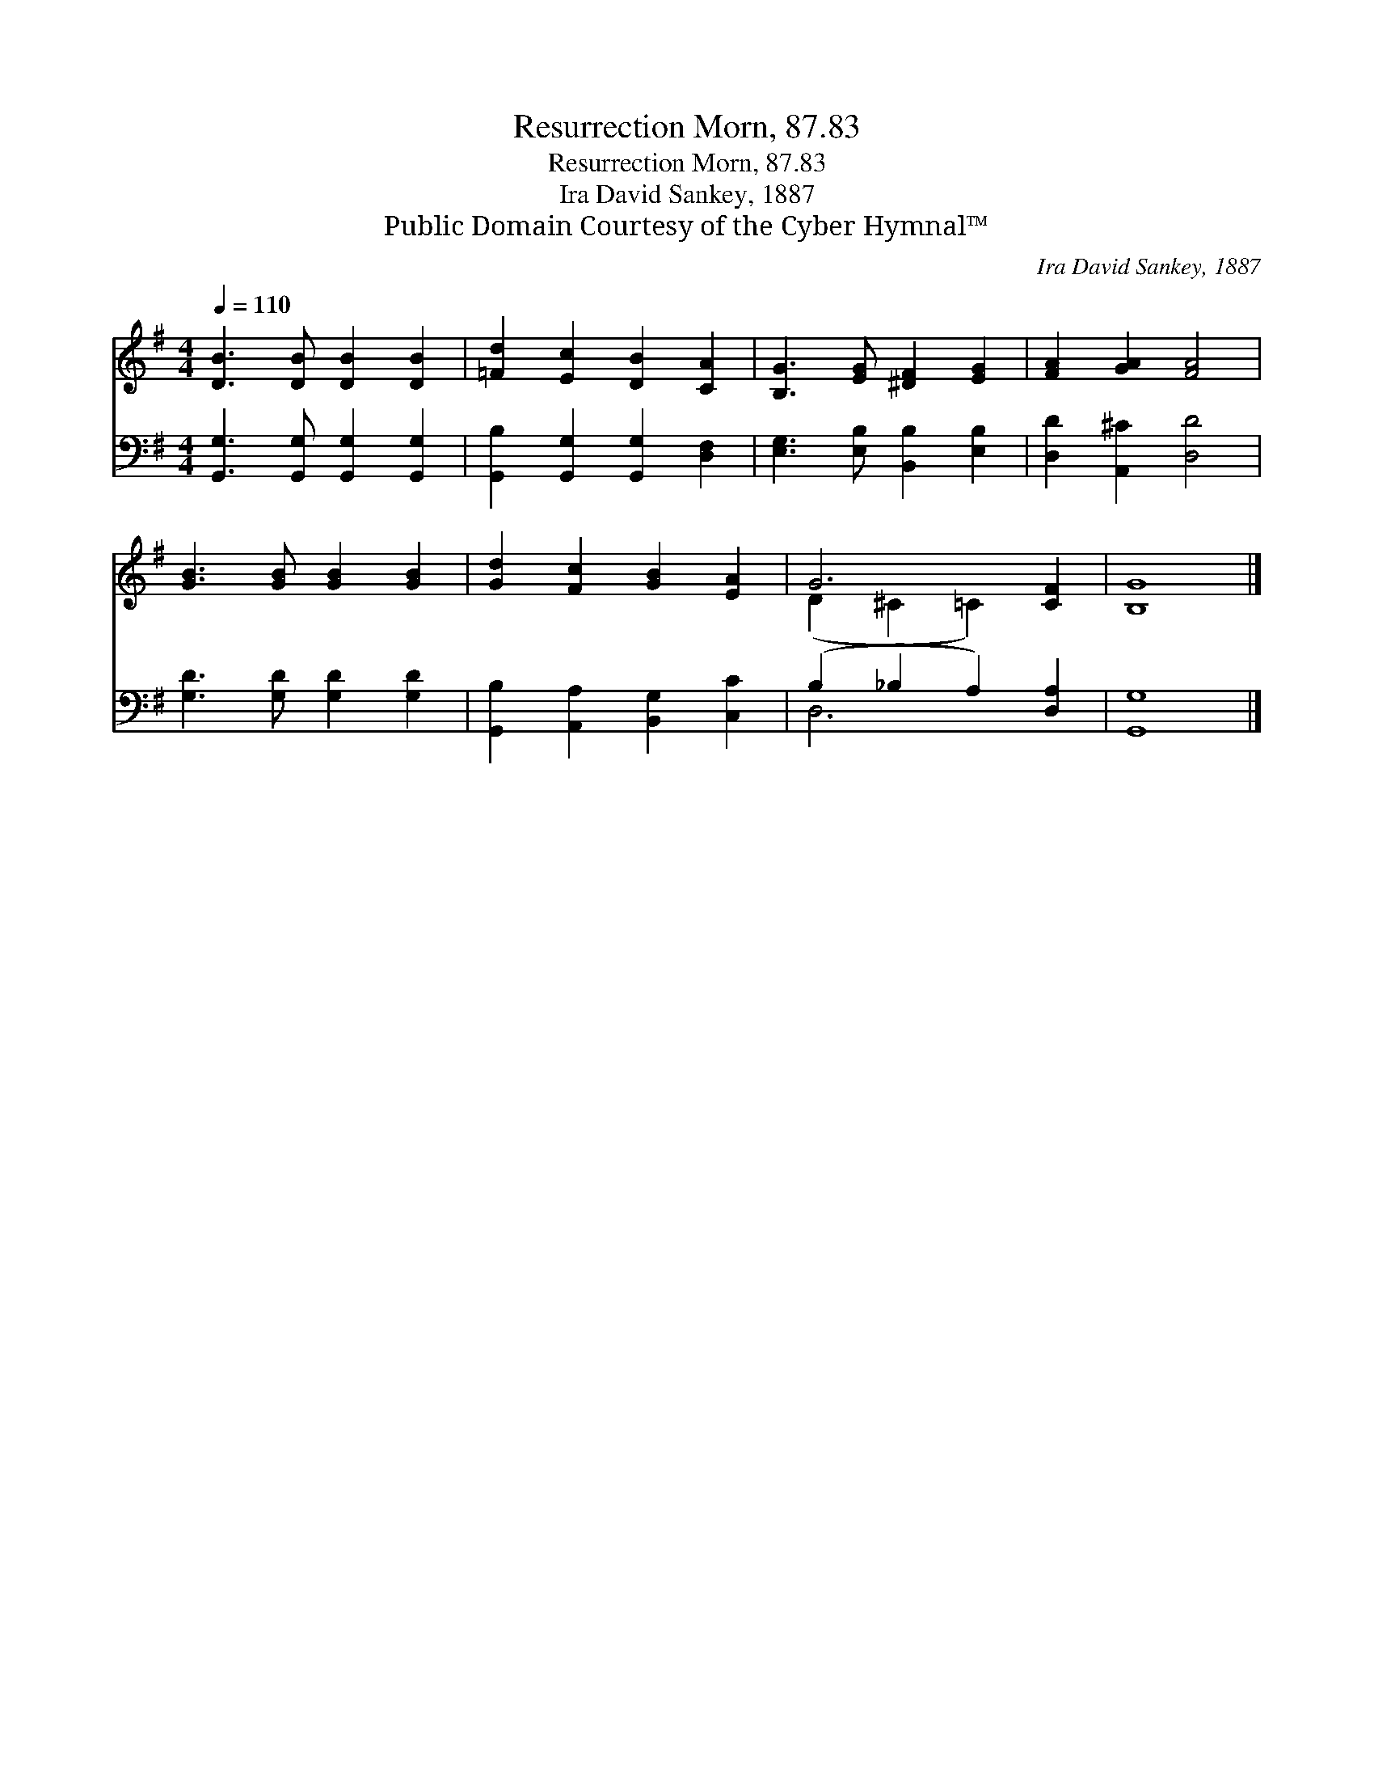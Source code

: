 X:1
T:Resurrection Morn, 87.83
T:Resurrection Morn, 87.83
T:Ira David Sankey, 1887
T:Public Domain Courtesy of the Cyber Hymnal™
C:Ira David Sankey, 1887
Z:Public Domain
Z:Courtesy of the Cyber Hymnal™
%%score ( 1 2 ) ( 3 4 )
L:1/8
Q:1/4=110
M:4/4
K:G
V:1 treble 
V:2 treble 
V:3 bass 
V:4 bass 
V:1
 [DB]3 [DB] [DB]2 [DB]2 | [=Fd]2 [Ec]2 [DB]2 [CA]2 | [B,G]3 [EG] [^DF]2 [EG]2 | [FA]2 [GA]2 [FA]4 | %4
 [GB]3 [GB] [GB]2 [GB]2 | [Gd]2 [Fc]2 [GB]2 [EA]2 | G6 [CF]2 | [B,G]8 |] %8
V:2
 x8 | x8 | x8 | x8 | x8 | x8 | (D2 ^C2 =C2) x2 | x8 |] %8
V:3
 [G,,G,]3 [G,,G,] [G,,G,]2 [G,,G,]2 | [G,,B,]2 [G,,G,]2 [G,,G,]2 [D,F,]2 | %2
 [E,G,]3 [E,B,] [B,,B,]2 [E,B,]2 | [D,D]2 [A,,^C]2 [D,D]4 | [G,D]3 [G,D] [G,D]2 [G,D]2 | %5
 [G,,B,]2 [A,,A,]2 [B,,G,]2 [C,C]2 | (B,2 _B,2 A,2) [D,A,]2 | [G,,G,]8 |] %8
V:4
 x8 | x8 | x8 | x8 | x8 | x8 | D,6 x2 | x8 |] %8

